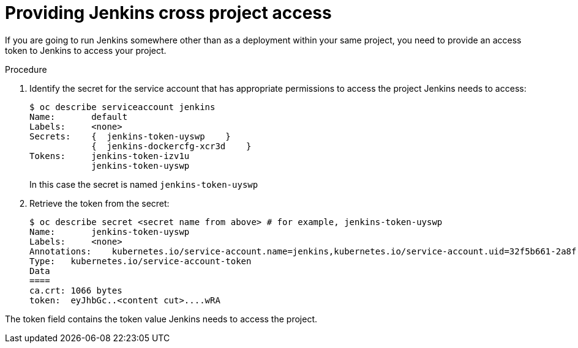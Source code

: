 // Module included in the following assemblies:
//
// * images/using_images/images-other-jenkins.adoc

[id="images-other-jenkins-cross-project_{context}"]
= Providing Jenkins cross project access

If you are going to run Jenkins somewhere other than as a deployment within your
same project, you need to provide an access token to Jenkins to access your
project.

.Procedure

. Identify the secret for the service account that has appropriate permissions
to access the project Jenkins needs to access:
+
----
$ oc describe serviceaccount jenkins
Name:       default
Labels:     <none>
Secrets:    {  jenkins-token-uyswp    }
            {  jenkins-dockercfg-xcr3d    }
Tokens:     jenkins-token-izv1u
            jenkins-token-uyswp
----
+
In this case the secret is named `jenkins-token-uyswp`

. Retrieve the token from the secret:
+
----
$ oc describe secret <secret name from above> # for example, jenkins-token-uyswp
Name:       jenkins-token-uyswp
Labels:     <none>
Annotations:    kubernetes.io/service-account.name=jenkins,kubernetes.io/service-account.uid=32f5b661-2a8f-11e5-9528-3c970e3bf0b7
Type:   kubernetes.io/service-account-token
Data
====
ca.crt: 1066 bytes
token:  eyJhbGc..<content cut>....wRA
----

The token field contains the token value Jenkins needs to access the project.
